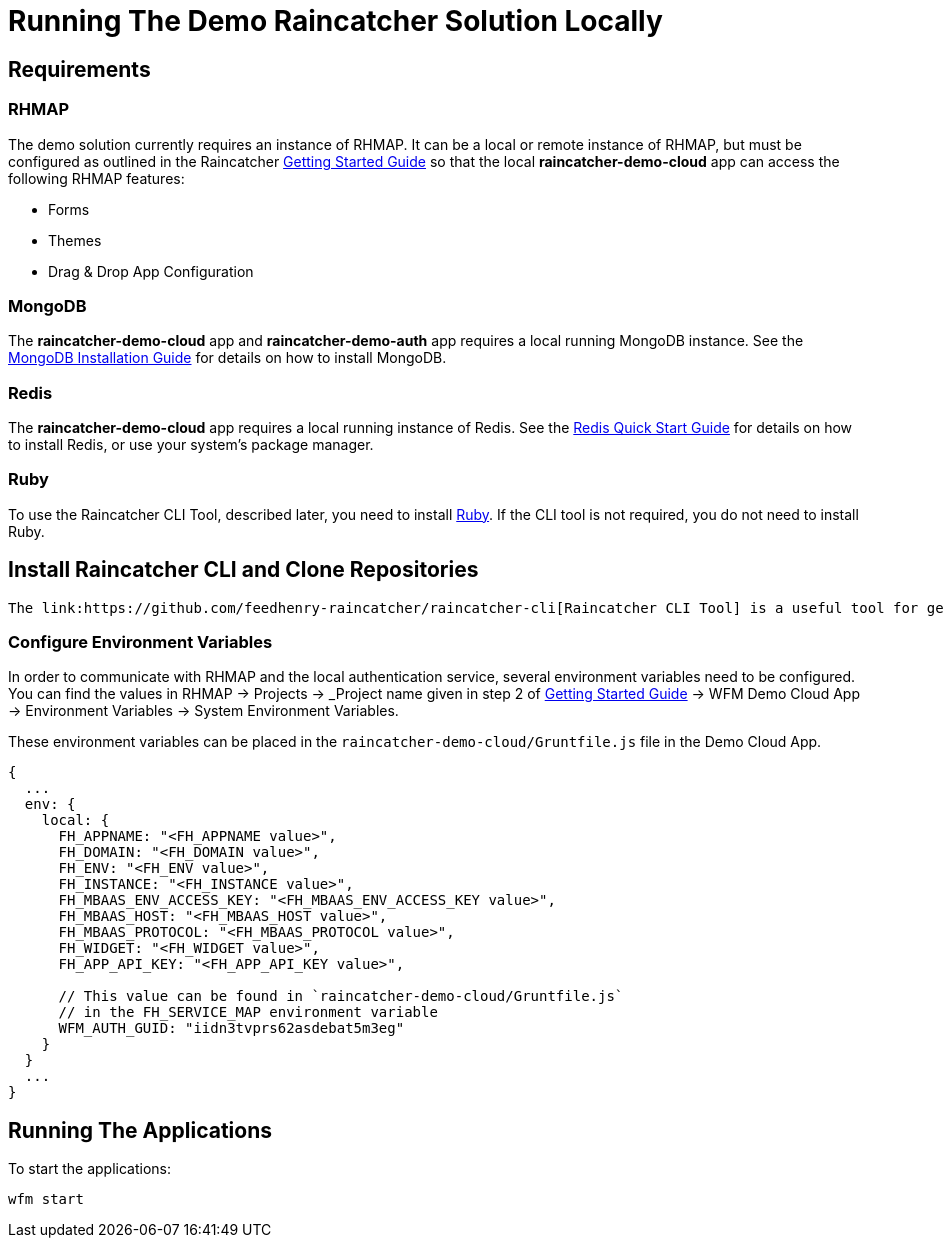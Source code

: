 [[running-the-demo-raincatcher-solution-locally]]
= Running The Demo Raincatcher Solution Locally

[[requirements]]
== Requirements

[[rhmap]]
=== RHMAP

The demo solution currently requires an instance of RHMAP. It can be a local or remote instance of RHMAP, but must be configured as outlined in the Raincatcher link:getting-started.adoc[Getting Started Guide] so that the local *raincatcher-demo-cloud* app can access the following RHMAP features:

* Forms
* Themes
* Drag & Drop App Configuration


[[mongodb]]
=== MongoDB

The *raincatcher-demo-cloud* app and *raincatcher-demo-auth* app requires a local running MongoDB instance. See the link:https://docs.mongodb.com/manual/installation/[MongoDB Installation Guide] for details on how to install MongoDB.

[[redis]]
=== Redis

The *raincatcher-demo-cloud* app requires a local running instance of Redis. See the link:https://redis.io/topics/quickstart[Redis Quick Start Guide] for details on how to install Redis, or use your system's package manager.

[[ruby]]
=== Ruby 

To use the Raincatcher CLI Tool, described later, you need to install link:https://www.ruby-lang.org/en/documentation/installation/[Ruby]. If the CLI tool is not required, you do not need to install Ruby.


[[install-raincatcher-cli-and-clone]]
== Install Raincatcher CLI and Clone Repositories
 The link:https://github.com/feedhenry-raincatcher/raincatcher-cli[Raincatcher CLI Tool] is a useful tool for getting set up with all of the Raincatcher modules and demo apps. Follow the steps in the README to clone, install, and link all of the Raincatcher modules.

=== Configure Environment Variables

In order to communicate with RHMAP and the local authentication service, several environment variables need to be configured. You can find the values in RHMAP -> Projects -> _Project name given in step 2 of link:getting-started.adoc[Getting Started Guide] -> WFM Demo Cloud App -> Environment Variables -> System Environment Variables.

These environment variables can be placed in the `raincatcher-demo-cloud/Gruntfile.js` file in the Demo Cloud App.		 

[source,javascript]
----
{
  ...
  env: {
    local: {
      FH_APPNAME: "<FH_APPNAME value>",
      FH_DOMAIN: "<FH_DOMAIN value>",
      FH_ENV: "<FH_ENV value>",
      FH_INSTANCE: "<FH_INSTANCE value>",
      FH_MBAAS_ENV_ACCESS_KEY: "<FH_MBAAS_ENV_ACCESS_KEY value>",
      FH_MBAAS_HOST: "<FH_MBAAS_HOST value>",
      FH_MBAAS_PROTOCOL: "<FH_MBAAS_PROTOCOL value>",
      FH_WIDGET: "<FH_WIDGET value>",
      FH_APP_API_KEY: "<FH_APP_API_KEY value>",

      // This value can be found in `raincatcher-demo-cloud/Gruntfile.js`
      // in the FH_SERVICE_MAP environment variable
      WFM_AUTH_GUID: "iidn3tvprs62asdebat5m3eg"
    }
  }
  ...
}
----

[[running-the-applications]]
== Running The Applications

To start the applications:

[source,javascript]
----
wfm start
----
